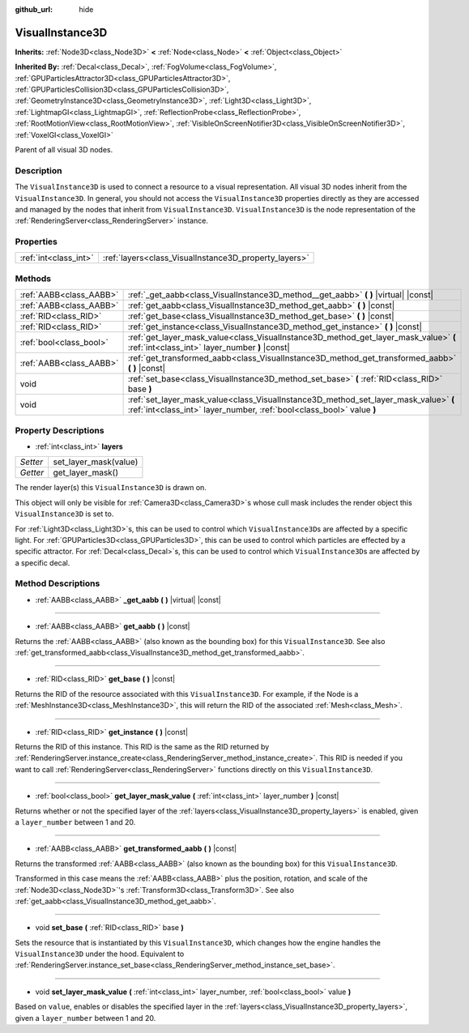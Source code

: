 :github_url: hide

.. DO NOT EDIT THIS FILE!!!
.. Generated automatically from Godot engine sources.
.. Generator: https://github.com/godotengine/godot/tree/master/doc/tools/make_rst.py.
.. XML source: https://github.com/godotengine/godot/tree/master/doc/classes/VisualInstance3D.xml.

.. _class_VisualInstance3D:

VisualInstance3D
================

**Inherits:** :ref:`Node3D<class_Node3D>` **<** :ref:`Node<class_Node>` **<** :ref:`Object<class_Object>`

**Inherited By:** :ref:`Decal<class_Decal>`, :ref:`FogVolume<class_FogVolume>`, :ref:`GPUParticlesAttractor3D<class_GPUParticlesAttractor3D>`, :ref:`GPUParticlesCollision3D<class_GPUParticlesCollision3D>`, :ref:`GeometryInstance3D<class_GeometryInstance3D>`, :ref:`Light3D<class_Light3D>`, :ref:`LightmapGI<class_LightmapGI>`, :ref:`ReflectionProbe<class_ReflectionProbe>`, :ref:`RootMotionView<class_RootMotionView>`, :ref:`VisibleOnScreenNotifier3D<class_VisibleOnScreenNotifier3D>`, :ref:`VoxelGI<class_VoxelGI>`

Parent of all visual 3D nodes.

Description
-----------

The ``VisualInstance3D`` is used to connect a resource to a visual representation. All visual 3D nodes inherit from the ``VisualInstance3D``. In general, you should not access the ``VisualInstance3D`` properties directly as they are accessed and managed by the nodes that inherit from ``VisualInstance3D``. ``VisualInstance3D`` is the node representation of the :ref:`RenderingServer<class_RenderingServer>` instance.

Properties
----------

+-----------------------+-------------------------------------------------------+
| :ref:`int<class_int>` | :ref:`layers<class_VisualInstance3D_property_layers>` |
+-----------------------+-------------------------------------------------------+

Methods
-------

+-------------------------+---------------------------------------------------------------------------------------------------------------------------------------------------------------+
| :ref:`AABB<class_AABB>` | :ref:`_get_aabb<class_VisualInstance3D_method__get_aabb>` **(** **)** |virtual| |const|                                                                       |
+-------------------------+---------------------------------------------------------------------------------------------------------------------------------------------------------------+
| :ref:`AABB<class_AABB>` | :ref:`get_aabb<class_VisualInstance3D_method_get_aabb>` **(** **)** |const|                                                                                   |
+-------------------------+---------------------------------------------------------------------------------------------------------------------------------------------------------------+
| :ref:`RID<class_RID>`   | :ref:`get_base<class_VisualInstance3D_method_get_base>` **(** **)** |const|                                                                                   |
+-------------------------+---------------------------------------------------------------------------------------------------------------------------------------------------------------+
| :ref:`RID<class_RID>`   | :ref:`get_instance<class_VisualInstance3D_method_get_instance>` **(** **)** |const|                                                                           |
+-------------------------+---------------------------------------------------------------------------------------------------------------------------------------------------------------+
| :ref:`bool<class_bool>` | :ref:`get_layer_mask_value<class_VisualInstance3D_method_get_layer_mask_value>` **(** :ref:`int<class_int>` layer_number **)** |const|                        |
+-------------------------+---------------------------------------------------------------------------------------------------------------------------------------------------------------+
| :ref:`AABB<class_AABB>` | :ref:`get_transformed_aabb<class_VisualInstance3D_method_get_transformed_aabb>` **(** **)** |const|                                                           |
+-------------------------+---------------------------------------------------------------------------------------------------------------------------------------------------------------+
| void                    | :ref:`set_base<class_VisualInstance3D_method_set_base>` **(** :ref:`RID<class_RID>` base **)**                                                                |
+-------------------------+---------------------------------------------------------------------------------------------------------------------------------------------------------------+
| void                    | :ref:`set_layer_mask_value<class_VisualInstance3D_method_set_layer_mask_value>` **(** :ref:`int<class_int>` layer_number, :ref:`bool<class_bool>` value **)** |
+-------------------------+---------------------------------------------------------------------------------------------------------------------------------------------------------------+

Property Descriptions
---------------------

.. _class_VisualInstance3D_property_layers:

- :ref:`int<class_int>` **layers**

+----------+-----------------------+
| *Setter* | set_layer_mask(value) |
+----------+-----------------------+
| *Getter* | get_layer_mask()      |
+----------+-----------------------+

The render layer(s) this ``VisualInstance3D`` is drawn on.

This object will only be visible for :ref:`Camera3D<class_Camera3D>`\ s whose cull mask includes the render object this ``VisualInstance3D`` is set to.

For :ref:`Light3D<class_Light3D>`\ s, this can be used to control which ``VisualInstance3D``\ s are affected by a specific light. For :ref:`GPUParticles3D<class_GPUParticles3D>`, this can be used to control which particles are effected by a specific attractor. For :ref:`Decal<class_Decal>`\ s, this can be used to control which ``VisualInstance3D``\ s are affected by a specific decal.

Method Descriptions
-------------------

.. _class_VisualInstance3D_method__get_aabb:

- :ref:`AABB<class_AABB>` **_get_aabb** **(** **)** |virtual| |const|

----

.. _class_VisualInstance3D_method_get_aabb:

- :ref:`AABB<class_AABB>` **get_aabb** **(** **)** |const|

Returns the :ref:`AABB<class_AABB>` (also known as the bounding box) for this ``VisualInstance3D``. See also :ref:`get_transformed_aabb<class_VisualInstance3D_method_get_transformed_aabb>`.

----

.. _class_VisualInstance3D_method_get_base:

- :ref:`RID<class_RID>` **get_base** **(** **)** |const|

Returns the RID of the resource associated with this ``VisualInstance3D``. For example, if the Node is a :ref:`MeshInstance3D<class_MeshInstance3D>`, this will return the RID of the associated :ref:`Mesh<class_Mesh>`.

----

.. _class_VisualInstance3D_method_get_instance:

- :ref:`RID<class_RID>` **get_instance** **(** **)** |const|

Returns the RID of this instance. This RID is the same as the RID returned by :ref:`RenderingServer.instance_create<class_RenderingServer_method_instance_create>`. This RID is needed if you want to call :ref:`RenderingServer<class_RenderingServer>` functions directly on this ``VisualInstance3D``.

----

.. _class_VisualInstance3D_method_get_layer_mask_value:

- :ref:`bool<class_bool>` **get_layer_mask_value** **(** :ref:`int<class_int>` layer_number **)** |const|

Returns whether or not the specified layer of the :ref:`layers<class_VisualInstance3D_property_layers>` is enabled, given a ``layer_number`` between 1 and 20.

----

.. _class_VisualInstance3D_method_get_transformed_aabb:

- :ref:`AABB<class_AABB>` **get_transformed_aabb** **(** **)** |const|

Returns the transformed :ref:`AABB<class_AABB>` (also known as the bounding box) for this ``VisualInstance3D``.

Transformed in this case means the :ref:`AABB<class_AABB>` plus the position, rotation, and scale of the :ref:`Node3D<class_Node3D>`'s :ref:`Transform3D<class_Transform3D>`. See also :ref:`get_aabb<class_VisualInstance3D_method_get_aabb>`.

----

.. _class_VisualInstance3D_method_set_base:

- void **set_base** **(** :ref:`RID<class_RID>` base **)**

Sets the resource that is instantiated by this ``VisualInstance3D``, which changes how the engine handles the ``VisualInstance3D`` under the hood. Equivalent to :ref:`RenderingServer.instance_set_base<class_RenderingServer_method_instance_set_base>`.

----

.. _class_VisualInstance3D_method_set_layer_mask_value:

- void **set_layer_mask_value** **(** :ref:`int<class_int>` layer_number, :ref:`bool<class_bool>` value **)**

Based on ``value``, enables or disables the specified layer in the :ref:`layers<class_VisualInstance3D_property_layers>`, given a ``layer_number`` between 1 and 20.

.. |virtual| replace:: :abbr:`virtual (This method should typically be overridden by the user to have any effect.)`
.. |const| replace:: :abbr:`const (This method has no side effects. It doesn't modify any of the instance's member variables.)`
.. |vararg| replace:: :abbr:`vararg (This method accepts any number of arguments after the ones described here.)`
.. |constructor| replace:: :abbr:`constructor (This method is used to construct a type.)`
.. |static| replace:: :abbr:`static (This method doesn't need an instance to be called, so it can be called directly using the class name.)`
.. |operator| replace:: :abbr:`operator (This method describes a valid operator to use with this type as left-hand operand.)`
